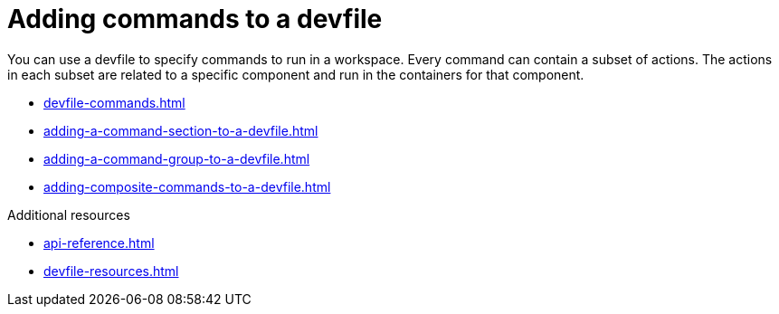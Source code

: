 ifdef::context[:parent-context-of-assembly_adding-commands-to-a-devfile: {context}]


ifndef::context[]
[id="assembly_adding-commands-to-a-devfile"]
endif::[]
ifdef::context[]
[id="assembly_adding-commands-to-a-devfile_{context}"]
endif::[]
= Adding commands to a devfile

[role="_abstract"]
You can use a devfile to specify commands to run in a workspace. Every command can contain a subset of actions. The actions in each subset are related to a specific component and run in the containers for that component.

* xref:devfile-commands.adoc[]
* xref:adding-a-command-section-to-a-devfile.adoc[]
* xref:adding-a-command-group-to-a-devfile.adoc[]
* xref:adding-composite-commands-to-a-devfile.adoc[]

[role="_additional-resources"]
.Additional resources

* xref:api-reference.adoc[]
* xref:devfile-resources.adoc[]
